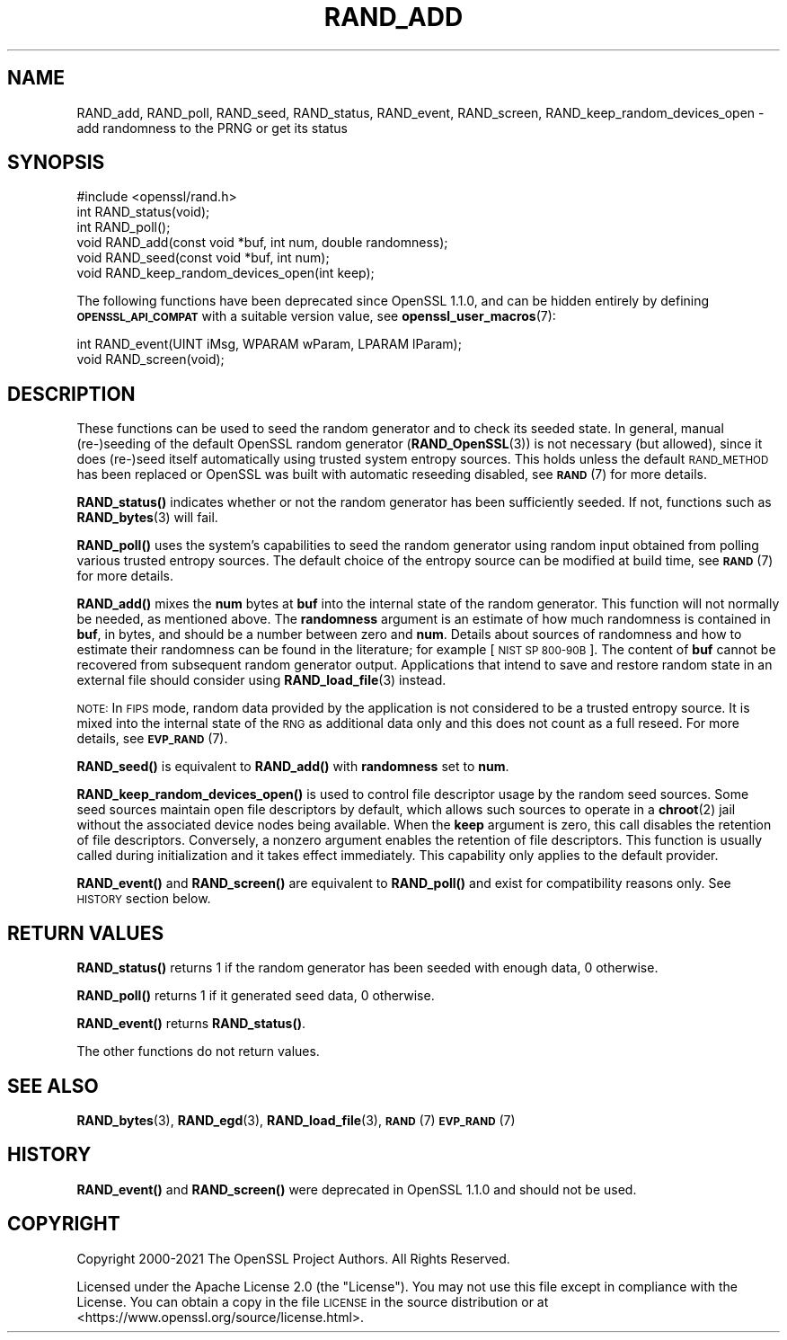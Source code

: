 .\" Automatically generated by Pod::Man 4.14 (Pod::Simple 3.43)
.\"
.\" Standard preamble:
.\" ========================================================================
.de Sp \" Vertical space (when we can't use .PP)
.if t .sp .5v
.if n .sp
..
.de Vb \" Begin verbatim text
.ft CW
.nf
.ne \\$1
..
.de Ve \" End verbatim text
.ft R
.fi
..
.\" Set up some character translations and predefined strings.  \*(-- will
.\" give an unbreakable dash, \*(PI will give pi, \*(L" will give a left
.\" double quote, and \*(R" will give a right double quote.  \*(C+ will
.\" give a nicer C++.  Capital omega is used to do unbreakable dashes and
.\" therefore won't be available.  \*(C` and \*(C' expand to `' in nroff,
.\" nothing in troff, for use with C<>.
.tr \(*W-
.ds C+ C\v'-.1v'\h'-1p'\s-2+\h'-1p'+\s0\v'.1v'\h'-1p'
.ie n \{\
.    ds -- \(*W-
.    ds PI pi
.    if (\n(.H=4u)&(1m=24u) .ds -- \(*W\h'-12u'\(*W\h'-12u'-\" diablo 10 pitch
.    if (\n(.H=4u)&(1m=20u) .ds -- \(*W\h'-12u'\(*W\h'-8u'-\"  diablo 12 pitch
.    ds L" ""
.    ds R" ""
.    ds C` ""
.    ds C' ""
'br\}
.el\{\
.    ds -- \|\(em\|
.    ds PI \(*p
.    ds L" ``
.    ds R" ''
.    ds C`
.    ds C'
'br\}
.\"
.\" Escape single quotes in literal strings from groff's Unicode transform.
.ie \n(.g .ds Aq \(aq
.el       .ds Aq '
.\"
.\" If the F register is >0, we'll generate index entries on stderr for
.\" titles (.TH), headers (.SH), subsections (.SS), items (.Ip), and index
.\" entries marked with X<> in POD.  Of course, you'll have to process the
.\" output yourself in some meaningful fashion.
.\"
.\" Avoid warning from groff about undefined register 'F'.
.de IX
..
.nr rF 0
.if \n(.g .if rF .nr rF 1
.if (\n(rF:(\n(.g==0)) \{\
.    if \nF \{\
.        de IX
.        tm Index:\\$1\t\\n%\t"\\$2"
..
.        if !\nF==2 \{\
.            nr % 0
.            nr F 2
.        \}
.    \}
.\}
.rr rF
.\"
.\" Accent mark definitions (@(#)ms.acc 1.5 88/02/08 SMI; from UCB 4.2).
.\" Fear.  Run.  Save yourself.  No user-serviceable parts.
.    \" fudge factors for nroff and troff
.if n \{\
.    ds #H 0
.    ds #V .8m
.    ds #F .3m
.    ds #[ \f1
.    ds #] \fP
.\}
.if t \{\
.    ds #H ((1u-(\\\\n(.fu%2u))*.13m)
.    ds #V .6m
.    ds #F 0
.    ds #[ \&
.    ds #] \&
.\}
.    \" simple accents for nroff and troff
.if n \{\
.    ds ' \&
.    ds ` \&
.    ds ^ \&
.    ds , \&
.    ds ~ ~
.    ds /
.\}
.if t \{\
.    ds ' \\k:\h'-(\\n(.wu*8/10-\*(#H)'\'\h"|\\n:u"
.    ds ` \\k:\h'-(\\n(.wu*8/10-\*(#H)'\`\h'|\\n:u'
.    ds ^ \\k:\h'-(\\n(.wu*10/11-\*(#H)'^\h'|\\n:u'
.    ds , \\k:\h'-(\\n(.wu*8/10)',\h'|\\n:u'
.    ds ~ \\k:\h'-(\\n(.wu-\*(#H-.1m)'~\h'|\\n:u'
.    ds / \\k:\h'-(\\n(.wu*8/10-\*(#H)'\z\(sl\h'|\\n:u'
.\}
.    \" troff and (daisy-wheel) nroff accents
.ds : \\k:\h'-(\\n(.wu*8/10-\*(#H+.1m+\*(#F)'\v'-\*(#V'\z.\h'.2m+\*(#F'.\h'|\\n:u'\v'\*(#V'
.ds 8 \h'\*(#H'\(*b\h'-\*(#H'
.ds o \\k:\h'-(\\n(.wu+\w'\(de'u-\*(#H)/2u'\v'-.3n'\*(#[\z\(de\v'.3n'\h'|\\n:u'\*(#]
.ds d- \h'\*(#H'\(pd\h'-\w'~'u'\v'-.25m'\f2\(hy\fP\v'.25m'\h'-\*(#H'
.ds D- D\\k:\h'-\w'D'u'\v'-.11m'\z\(hy\v'.11m'\h'|\\n:u'
.ds th \*(#[\v'.3m'\s+1I\s-1\v'-.3m'\h'-(\w'I'u*2/3)'\s-1o\s+1\*(#]
.ds Th \*(#[\s+2I\s-2\h'-\w'I'u*3/5'\v'-.3m'o\v'.3m'\*(#]
.ds ae a\h'-(\w'a'u*4/10)'e
.ds Ae A\h'-(\w'A'u*4/10)'E
.    \" corrections for vroff
.if v .ds ~ \\k:\h'-(\\n(.wu*9/10-\*(#H)'\s-2\u~\d\s+2\h'|\\n:u'
.if v .ds ^ \\k:\h'-(\\n(.wu*10/11-\*(#H)'\v'-.4m'^\v'.4m'\h'|\\n:u'
.    \" for low resolution devices (crt and lpr)
.if \n(.H>23 .if \n(.V>19 \
\{\
.    ds : e
.    ds 8 ss
.    ds o a
.    ds d- d\h'-1'\(ga
.    ds D- D\h'-1'\(hy
.    ds th \o'bp'
.    ds Th \o'LP'
.    ds ae ae
.    ds Ae AE
.\}
.rm #[ #] #H #V #F C
.\" ========================================================================
.\"
.IX Title "RAND_ADD 3ssl"
.TH RAND_ADD 3ssl "2023-02-07" "3.0.8" "OpenSSL"
.\" For nroff, turn off justification.  Always turn off hyphenation; it makes
.\" way too many mistakes in technical documents.
.if n .ad l
.nh
.SH "NAME"
RAND_add, RAND_poll, RAND_seed, RAND_status, RAND_event, RAND_screen,
RAND_keep_random_devices_open
\&\- add randomness to the PRNG or get its status
.SH "SYNOPSIS"
.IX Header "SYNOPSIS"
.Vb 1
\& #include <openssl/rand.h>
\&
\& int RAND_status(void);
\& int RAND_poll();
\&
\& void RAND_add(const void *buf, int num, double randomness);
\& void RAND_seed(const void *buf, int num);
\&
\& void RAND_keep_random_devices_open(int keep);
.Ve
.PP
The following functions have been deprecated since OpenSSL 1.1.0, and can be
hidden entirely by defining \fB\s-1OPENSSL_API_COMPAT\s0\fR with a suitable version value,
see \fBopenssl_user_macros\fR\|(7):
.PP
.Vb 2
\& int RAND_event(UINT iMsg, WPARAM wParam, LPARAM lParam);
\& void RAND_screen(void);
.Ve
.SH "DESCRIPTION"
.IX Header "DESCRIPTION"
These functions can be used to seed the random generator and to check its
seeded state.
In general, manual (re\-)seeding of the default OpenSSL random generator
(\fBRAND_OpenSSL\fR\|(3)) is not necessary (but allowed), since it does (re\-)seed
itself automatically using trusted system entropy sources.
This holds unless the default \s-1RAND_METHOD\s0 has been replaced or OpenSSL was
built with automatic reseeding disabled, see \s-1\fBRAND\s0\fR\|(7) for more details.
.PP
\&\fBRAND_status()\fR indicates whether or not the random generator has been sufficiently
seeded. If not, functions such as \fBRAND_bytes\fR\|(3) will fail.
.PP
\&\fBRAND_poll()\fR uses the system's capabilities to seed the random generator using
random input obtained from polling various trusted entropy sources.
The default choice of the entropy source can be modified at build time,
see \s-1\fBRAND\s0\fR\|(7) for more details.
.PP
\&\fBRAND_add()\fR mixes the \fBnum\fR bytes at \fBbuf\fR into the internal state
of the random generator.
This function will not normally be needed, as mentioned above.
The \fBrandomness\fR argument is an estimate of how much randomness is
contained in
\&\fBbuf\fR, in bytes, and should be a number between zero and \fBnum\fR.
Details about sources of randomness and how to estimate their randomness
can be found in the literature; for example [\s-1NIST SP 800\-90B\s0].
The content of \fBbuf\fR cannot be recovered from subsequent random generator output.
Applications that intend to save and restore random state in an external file
should consider using \fBRAND_load_file\fR\|(3) instead.
.PP
\&\s-1NOTE:\s0 In \s-1FIPS\s0 mode, random data provided by the application is not considered to
be a trusted entropy source. It is mixed into the internal state of the \s-1RNG\s0 as
additional data only and this does not count as a full reseed.
For more details, see \s-1\fBEVP_RAND\s0\fR\|(7).
.PP
\&\fBRAND_seed()\fR is equivalent to \fBRAND_add()\fR with \fBrandomness\fR set to \fBnum\fR.
.PP
\&\fBRAND_keep_random_devices_open()\fR is used to control file descriptor
usage by the random seed sources. Some seed sources maintain open file
descriptors by default, which allows such sources to operate in a
\&\fBchroot\fR\|(2) jail without the associated device nodes being available. When
the \fBkeep\fR argument is zero, this call disables the retention of file
descriptors. Conversely, a nonzero argument enables the retention of
file descriptors. This function is usually called during initialization
and it takes effect immediately. This capability only applies to the default
provider.
.PP
\&\fBRAND_event()\fR and \fBRAND_screen()\fR are equivalent to \fBRAND_poll()\fR and exist
for compatibility reasons only. See \s-1HISTORY\s0 section below.
.SH "RETURN VALUES"
.IX Header "RETURN VALUES"
\&\fBRAND_status()\fR returns 1 if the random generator has been seeded
with enough data, 0 otherwise.
.PP
\&\fBRAND_poll()\fR returns 1 if it generated seed data, 0 otherwise.
.PP
\&\fBRAND_event()\fR returns \fBRAND_status()\fR.
.PP
The other functions do not return values.
.SH "SEE ALSO"
.IX Header "SEE ALSO"
\&\fBRAND_bytes\fR\|(3),
\&\fBRAND_egd\fR\|(3),
\&\fBRAND_load_file\fR\|(3),
\&\s-1\fBRAND\s0\fR\|(7)
\&\s-1\fBEVP_RAND\s0\fR\|(7)
.SH "HISTORY"
.IX Header "HISTORY"
\&\fBRAND_event()\fR and \fBRAND_screen()\fR were deprecated in OpenSSL 1.1.0 and should
not be used.
.SH "COPYRIGHT"
.IX Header "COPYRIGHT"
Copyright 2000\-2021 The OpenSSL Project Authors. All Rights Reserved.
.PP
Licensed under the Apache License 2.0 (the \*(L"License\*(R").  You may not use
this file except in compliance with the License.  You can obtain a copy
in the file \s-1LICENSE\s0 in the source distribution or at
<https://www.openssl.org/source/license.html>.
